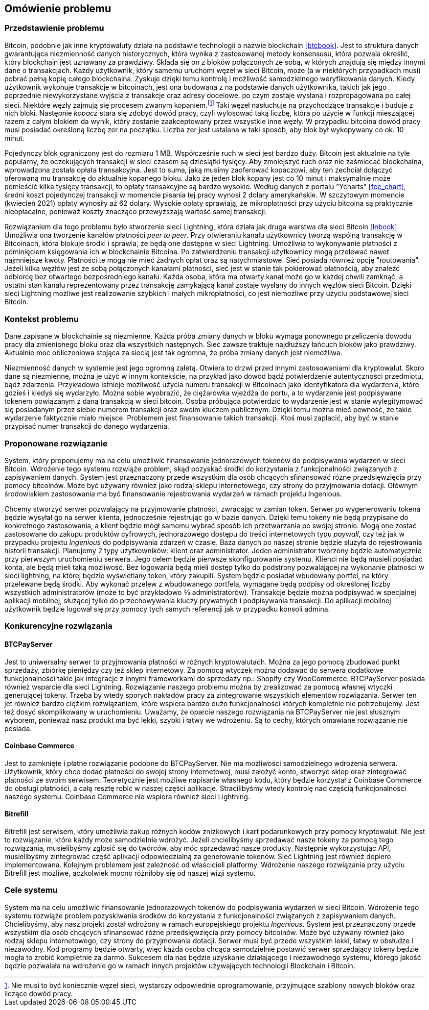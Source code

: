 == Omówienie problemu

[#_przedstawienie_problemu]
=== Przedstawienie problemu

Bitcoin, podobnie jak inne kryptowaluty działa na podstawie technologii o nazwie blockchain <<btcbook>>. Jest to
struktura danych gwarantująca niezmienność danych historycznych, która wynika z zastosowanej metody konsensusu, która
pozwala określić, który blockchain jest uznawany za prawdziwy. Składa się on z bloków połączonych ze sobą, w
których znajdują się między innymi dane o transakcjach. Każdy użytkownik, który samemu uruchomi węzeł w sieci
Bitcoin, może (a w niektórych przypadkach musi) pobrać pełną kopię całego blockchaina. Zyskuje dzięki temu kontrolę i
możliwość samodzielnego weryfikowania danych. Kiedy użytkownik wykonuje transakcje w bitcoinach, jest ona budowana z
na podstawie danych użytkownika, takich jak jego poprzednie niewykorzystane wyjścia z transakcje oraz adresy
docelowe, po czym zostaje wysłana i rozpropagowana po całej sieci. Niektóre węzły zajmują się procesem
zwanym kopaniem.footnote:[Nie musi to być koniecznie węzeł sieci, wystarczy odpowiednie oprogramowanie, przyjmujące
szablony nowych bloków oraz liczące dowód pracy.] Taki węzeł nasłuchuje na przychodzące transakcje i buduje z nich
bloki. Następnie _kopacz_ stara się
zdobyć dowód pracy, czyli wylosować taką liczbę, która po użycie w funkcji mieszającej razem z całym blokiem da
wynik, który zostanie zaakceptowany przez wszystkie inne węzły. W przypadku bitcoina dowód pracy musi posiadać
określoną liczbę zer na początku. Liczba zer jest ustalana w taki sposób, aby blok był wykopywany co ok. 10 minut.

Pojedynczy blok ograniczony jest do rozmiaru 1 MB. Współcześnie ruch w sieci jest bardzo duży. Bitcoin jest aktualnie
na tyle popularny, że oczekujących transakcji w sieci czasem są dziesiątki tysięcy. Aby zmniejszyć ruch oraz nie
zaśmiecać blockchaina, wprowadzona została opłata transakcyjna. Jest to suma, jaką musimy zaoferować kopaczowi, aby
ten zechciał dołączyć oferowaną mu transakcję do aktualnie kopanego bloku. Jako że jeden blok kopany jest co 10
minut i maksymalnie może pomieścić kilka tysięcy transakcji, to opłaty transakcyjne są bardzo wysokie. Według danych z
portalu "Ycharts" <<fee_chart>>, średni koszt pojedynczej transakcji w momencie pisania tej pracy wynosi 2 dolary
amerykańskie. W szczytowym momencie (kwiecień 2021) opłaty wynosiły aż 62 dolary. Wysokie opłaty
sprawiają, że mikropłatności przy użyciu bitcoina są praktycznie nieopłacalne, ponieważ koszty znacząco przewyższają
wartość samej transakcji.

Rozwiązaniem dla tego problemu było stworzenie sieci Lightning, która działa jak druga warstwa dla sieci Bitcoin
<<lnbook>>. Umożliwia ona tworzenie kanałów płatności _peer to peer_. Przy otwieraniu kanału użytkownicy tworzą
wspólną transakcję w Bitcoinach, która blokuje środki i sprawia, że będą one dostępne w sieci Lightning. Umożliwia to
wykonywanie płatności z pominięciem księgowania ich w blockchainie Bitcoina. Po zatwierdzeniu transakcji użytkownicy
mogą przelewać nawet najmniejsze kwoty. Płatności te mogą nie mieć żadnych opłat oraz są natychmiastowe. Sieć posiada
również opcję "routowania". Jeżeli kilka węzłów jest ze sobą połączonych kanałami płatności, sieć jest w stanie tak
pokierować płatnością, aby znaleźć odbiorcę bez otwartego bezpośredniego kanału. Każda osoba, która ma otwarty kanał
może go w każdej chwili zamknąć, a ostatni stan kanału reprezentowany przez transakcję zamykającą kanał zostaje
wysłany do innych węzłów sieci Bitcoin. Dzięki sieci Lightning możliwe jest realizowanie szybkich i małych
mikropłatności, co jest niemożliwe przy użyciu podstawowej sieci Bitcoin.

=== Kontekst problemu

Dane zapisane w blockchainie są niezmienne. Każda próba zmiany danych w bloku wymaga ponownego przeliczenia
dowodu pracy dla zmienionego bloku oraz dla wszystkich następnych. Sieć zawsze traktuje najdłuższy łańcuch bloków
jako prawdziwy. Aktualnie moc obliczeniowa stojąca za siecią jest tak ogromna, że próba zmiany danych jest niemożliwa.

Niezmienność danych w systemie jest jego ogromną zaletą. Otwiera to drzwi przed innymi zastosowaniami dla kryptowalut.
Skoro dane są niezmienne, można je użyć w innym kontekście, na przykład jako dowód bądź potwierdzenie
autentyczności przedmiotu, bądź zdarzenia. Przykładowo istnieje możliwość użycia numeru transakcji w Bitcoinach jako
identyfikatora dla wydarzenia, które gdzieś i kiedyś się wydarzyło. Można sobie wyobrazić, że ciężarówka wjeżdża do
portu, a to wydarzenie jest podpisywane tokenem powiązanym z daną transakcją w sieci bitcoin. Osoba próbująca
potwierdzić to wydarzenie jest w stanie wylegitymować się posiadanym przez siebie numerem transakcji oraz swoim
kluczem publicznym. Dzięki temu można mieć pewność, że takie wydarzenie faktycznie miało miejsce. Problemem jest
finansowanie takich transakcji. Ktoś musi zapłacić, aby być w stanie przypisać numer transakcji do danego wydarzenia.

=== Proponowane rozwiązanie

System, który proponujemy ma na celu umożliwić finansowanie jednorazowych tokenów do podpisywania wydarzeń w sieci
Bitcoin. Wdrożenie tego systemu rozwiąże problem, skąd pozyskać środki do korzystania z funkcjonalności związanych z
zapisywaniem danych. System jest przeznaczony przede wszystkim dla osób chcących sfinansować różne przedsięwzięcia
przy pomocy bitcoinów. Może być używany również jako rodzaj sklepu internetowego, czy strony do przyjmowania dotacji.
Głównym środowiskiem zastosowania ma być finansowanie rejestrowania wydarzeń w ramach projektu Ingenious.

Chcemy stworzyć serwer pozwalający na przyjmowanie płatności, zwracając w zamian token. Serwer po wygenerowaniu
tokena będzie wysyłał go na serwer klienta, jednocześnie rejestrując go w bazie danych.
Dzięki temu tokeny nie będą przypisane do konkretnego zastosowania, a klient będzie mógł samemu wybrać sposób ich
przetwarzania po swojej stronie. Mogą one zostać zastosowane do zakupu produktów cyfrowych, jednorazowego dostępu
do treści internetowych typu _paywall_, czy też jak w przypadku projektu _Ingenious_ do podpisywania zdarzeń w czasie.
Baza danych po naszej stronie będzie służyła do rejestrowania historii transakcji.
Planujemy 2 typy użytkowników: klient oraz administrator. Jeden administrator tworzony będzie
automatycznie przy pierwszym uruchomieniu serwera. Jego celem będzie pierwsze skonfigurowanie systemu. Klienci nie
będą musieli posiadać konta, ale będą mieli taką możliwość. Bez logowania będą mieli dostęp tylko do podstrony
pozwalającej na wykonanie płatności w sieci lightning, na której będzie wyświetlany token, który zakupili. System
będzie posiadał wbudowany portfel, na który przelewane będą środki. Aby wykonać przelew z wbudowanego portfela,
wymagane będą podpisy od określonej liczby wszystkich administratorów (może to być przykładowo ⅔ administratorów).
Transakcje będzie można podpisywać w specjalnej aplikacji mobilnej, służącej tylko do przechowywania kluczy
prywatnych i podpisywania transakcji. Do aplikacji mobilnej użytkownik będzie logował się przy pomocy tych samych
referencji jak w przypadku konsoli admina.

=== Konkurencyjne rozwiązania

==== BTCPayServer

Jest to uniwersalny serwer to przyjmowania płatności w różnych kryptowalutach. Można za jego pomocą zbudować punkt
sprzedaży, zbiórkę pieniędzy czy też sklep internetowy. Za pomocą wtyczek można dodawać do serwera dodatkowe
funkcjonalności takie jak integracje z innymi frameworkami do sprzedaży np.: Shopify czy WooCommerce. BTCPayServer
posiada również wsparcie dla sieci Lightning. Rozwiązanie naszego problemu można by zrealizować za pomocą własnej
wtyczki generującej tokeny. Trzeba by wtedy sporych nakładów pracy za zintegrowanie wszystkich elementów rozwiązania.
Serwer ten jet również bardzo ciężkim rozwiązaniem, które wspiera bardzo dużo funkcjonalności których kompletnie nie
potrzebujemy. Jest też dosyć skomplikowany w uruchomieniu. Uważamy, że oparcie naszego rozwiązania na BTCPayServer
nie jest słusznym wyborem, ponieważ nasz produkt ma być lekki, szybki i łatwy we wdrożeniu. Są to cechy, których
omawiane rozwiązanie nie posiada.

==== Coinbase Commerce

Jest to zamknięte i płatne rozwiązanie podobne do BTCPayServer. Nie ma możliwości samodzielnego wdrożenia serwera.
Użytkownik, który chce dodać płatności do swojej strony internetowej, musi założyć konto, stworzyć sklep oraz
zintegrować płatności ze swoim serwisem. Teoretycznie jest możliwe napisanie własnego kodu, który będzie korzystał
z Coinbase Commerce do obsługi płatności, a całą resztę robić w naszej części aplikacje. Stracilibyśmy wtedy
kontrolę nad częścią funkcjonalności naszego systemu. Coinbase Commerce nie wspiera również sieci Lightning.

==== Bitrefill

Bitrefill jest serwisem, który umożliwia zakup różnych kodów zniżkowych i kart podarunkowych przy pomocy kryptowalut.
Nie jest to rozwiązanie, które każdy może samodzielnie wdrożyć. Jeżeli chcielibyśmy sprzedawać nasze tokeny za pomocą
tego rozwiązania, musielibyśmy zgłosić się do twórców, aby móc sprzedawać nasze produkty. Następnie wykorzystując
API, musielibyśmy zintegrować część aplikacji odpowiedzialną za generowanie tokenów. Sieć Lightning jest również
dopiero implementowana. Kolejnym problemem jest zależność od właścicieli platformy. Wdrożenie naszego rozwiązania
przy użyciu Bitrefill jest możliwe, aczkolwiek mocno różniłoby się od naszej wizji systemu.

=== Cele systemu

System ma na celu umożliwić finansowanie jednorazowych tokenów do podpisywania wydarzeń w sieci Bitcoin. Wdrożenie
tego systemu rozwiąże problem pozyskiwania środków do korzystania z funkcjonalności związanych z zapisywaniem danych.
Chcielibyśmy, aby nasz projekt został wdrożony w ramach europejskiego projektu _Ingenious_. System jest przeznaczony
przede wszystkim dla osób chcących sfinansować różne przedsięwzięcia przy pomocy bitcoinów. Może być używany również
jako rodzaj sklepu internetowego, czy strony do przyjmowania dotacji. Serwer musi być przede wszystkim lekki,
łatwy w obsłudze i niezawodny. Kod programy będzie otwarty, więc każda osoba chcąca samodzielnie postawić serwer
sprzedający tokeny będzie mogła to zrobić kompletnie za darmo. Sukcesem dla nas będzie uzyskanie działającego i
niezawodnego systemu, którego jakość będzie pozwalała na wdrożenie go w ramach innych projektów używających
technologii Blockchain i Bitcoin.
